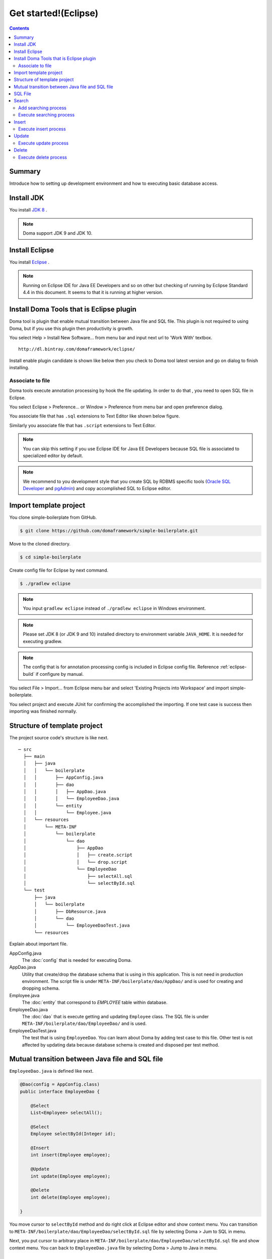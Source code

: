 ===============================
Get started!(Eclipse)
===============================

.. contents::
   :depth: 3

Summary
========

Introduce how to setting up development environment and how to executing basic database access.

Install JDK
============

.. _JDK 8: http://www.oracle.com/technetwork/java/javase/downloads/jdk8-downloads-2133151.html

You install `JDK 8`_ .

.. note::

  Doma support JDK 9 and JDK 10.

Install Eclipse
===============

.. _Eclipse: http://www.eclipse.org/downloads/

You install `Eclipse`_ .

.. note::

  Running on Eclipse IDE for Java EE Developers and so on other
  but checking of running by Eclipse Standard 4.4 in this document.
  It seems to that it is running at higher version.

Install Doma Tools that is Eclipse plugin
============================================

Doma tool is plugin that enable mutual transition between Java file and SQL file.
This plugin is not required to using Doma, but if you use this plugin then productivity is growth.

You select Help > Install New Software... from menu bar and
input next url to 'Work With' textbox.

::

  http://dl.bintray.com/domaframework/eclipse/

Install enable plugin candidate is shown like below
then you check to Doma tool latest version
and go on dialog to finish installing.

.. image:: images/install-doma-tools.png

Associate to file
------------------

Doma tools execute annotation processing by hook the file updating.
In order to do that , you need to open SQL file in Eclipse.

You select Eclipse > Preference... or Window > Preference from menu bar and open preference dialog.

You associate file that has ``.sql`` extensions to Text Editor like shown below figure.

.. image:: images/sql-file-association.png
   :width: 80 %

Similarly you associate file that has ``.script`` extensions to Text Editor.

.. image:: images/script-file-association.png
   :width: 80 %

.. note::

   You can skip this setting
   if you use Eclipse IDE for Java EE Developers
   because SQL file is associated to specialized editor by default.

.. _Oracle SQL Developer: http://www.oracle.com/technetwork/developer-tools/sql-developer/overview/index.html
.. _pgAdmin: http://www.pgadmin.org/

.. note::

  We recommend to you development style that
  you create SQL by RDBMS specific tools (`Oracle SQL Developer`_ and `pgAdmin`_) and
  copy accomplished SQL to Eclipse editor.

Import template project
============================

You clone simple-boilerplate from GitHub.

.. code-block:: bash

  $ git clone https://github.com/domaframework/simple-boilerplate.git

Move to the cloned directory.

.. code-block:: bash

  $ cd simple-boilerplate

Create config file for Eclipse by next command.

.. code-block:: bash

  $ ./gradlew eclipse

.. note::

  You input ``gradlew eclipse`` instead of ``./gradlew eclipse`` in Windows environment.

.. note::

  Please set  JDK 8 (or JDK 9 and 10) installed directory to environment variable ``JAVA_HOME``.
  It is needed for executing gradlew.

.. note::

  The config that is for annotation processing config is included in Eclipse config file.
  Reference :ref:`eclipse-build` if configure by manual.

You select File > Import... from Eclipse menu bar and
select 'Existing Projects into Workspace' and import simple-boilerplate.

.. image:: images/import.png
   :width: 80 %

You select project and execute JUnit for confirming the accomplished the importing.
If one test case is success then importing was finished normally.

Structure of template project
=============================

The project source code's structure is like next.

::

  ─ src
    ├── main
    │   ├── java
    │   │   └── boilerplate
    │   │       ├── AppConfig.java
    │   │       ├── dao
    │   │       │   ├── AppDao.java
    │   │       │   └── EmployeeDao.java
    │   │       └── entity
    │   │           └── Employee.java
    │   └── resources
    │       └── META-INF
    │           └── boilerplate
    │               └── dao
    │                   ├── AppDao
    │                   │   ├── create.script
    │                   │   └── drop.script
    │                   └── EmployeeDao
    │                       ├── selectAll.sql
    │                       └── selectById.sql
    └── test
        ├── java
        │   └── boilerplate
        │       ├── DbResource.java
        │       └── dao
        │           └── EmployeeDaoTest.java
        └── resources

Explain about important file.

AppConfig.java
  The :doc:`config` that is needed for executing Doma.

AppDao.java
  Utility that create/drop the database schema that is using in this application.
  This is not need in production environment.
  The script file is under ``META-INF/boilerplate/dao/AppDao/`` and is used for creating and dropping schema.

Employee.java
  The :doc:`entity` that correspond to `EMPLOYEE` table within database.

EmployeeDao.java
  The :doc:`dao` that is execute getting and updating ``Employee`` class.
  The SQL file is under ``META-INF/boilerplate/dao/EmployeeDao/`` and is used.

EmployeeDaoTest.java
  The test that is using ``EmployeeDao``.
  You can learn about Doma by adding test case to this file.
  Other test is not affected by updating data because database schema is created and disposed per test method.

Mutual transition between Java file and SQL file
=================================================

``EmployeeDao.java`` is defined like next.

.. code-block:: java

  @Dao(config = AppConfig.class)
  public interface EmployeeDao {

      @Select
      List<Employee> selectAll();

      @Select
      Employee selectById(Integer id);

      @Insert
      int insert(Employee employee);

      @Update
      int update(Employee employee);

      @Delete
      int delete(Employee employee);

  }

You move cursor to ``selectById`` method and do right click at Eclipse editor and show context menu.
You can transition to ``META-INF/boilerplate/dao/EmployeeDao/selectById.sql`` file by selecting Doma > Jum to SQL in menu.

Next, you put cursor to arbitrary place in ``META-INF/boilerplate/dao/EmployeeDao/selectById.sql`` file and show context menu.
You can back to ``EmployeeDao.java`` file by selecting Doma > Jump to Java in menu.

SQL File
============

You open ``META-INF/boilerplate/dao/EmployeeDao/selectById.sql`` file.
This file is described like next.

.. code-block:: sql

  select
      /*%expand*/*
  from
      employee
  where
      id = /* id */0

The ``/*%expand*/`` show that expansioning column list by referencing entity class that is mapped at Java method.

The ``/* id */`` show that Java method parameter value is binding to this SQL.

The ``0`` that is placed at behind is test data.
By including this test data, you can confirm easily that there is not mistake in SQL at executing by tool.
Test data is not used at executing Java program.

About detail you reference :doc:`sql`.

Search
=========

You call Dao method that is annotated ``@Select`` for executing :doc:`query/select` process.

Add searching process
----------------------

Show how to adding process that searching young employee than arbitrary age.

You add next program code to ``EmployeeDao``.

.. code-block:: java

   @Select
   List<Employee> selectByAge(Integer age);

At this time, next error message is shown on Eclipse by annotation process.

::

  [DOMA4019] The file[META-INF/boilerplate/dao/EmployeeDao/selectByAge.sql] is is not found from the classpath.


You move cursor to ``selectByAge`` method and show context menu by doing right click,
and you select Doma > Jump to SQL in menu.

The dialog that is for creating SQL file is show like next.

.. image:: images/new-sql-file.png
   :width: 80 %

You push 'Finish' and create file.

After creating file, you save the file that state is empty and back to ``EmployeeDao`` then error message is changed.

::

  [DOMA4020] The SQL template is empty. PATH=[META-INF/boilerplate/dao/EmployeeDao/selectByAge.sql].

You back to ``selectByAge.sql`` file and describe next SQL.

.. code-block:: sql

  select
      /*%expand*/*
  from
      employee
  where
      age < /* age  */0

Then error is resolved.


Execute searching process
--------------------------

Actually execute the created searching process at the above.

You add next code to ``EmployeeDaoTest``.

.. code-block:: java

  @Test
  public void testSelectByAge() {
      TransactionManager tm = AppConfig.singleton().getTransactionManager();
      tm.required(() -> {
          List<Employee> employees = dao.selectByAge(35);
          assertEquals(2, employees.size());
      });
  }

You execute JUnit and confirm that this code is run.

At that time, created for the searching SQL is next.

.. code-block:: sql

  select
      age, id, name, version
  from
      employee
  where
      age < 35

Insert
=======

For executing :doc:`query/insert` process, you call Dao method that is annotated ``@Insert`` annotation.

Execute insert process
-----------------------

You confirm that next code is exists at ``EmployeeDao``.

.. code-block:: java

  @Insert
  int insert(Employee employee);

Execute insert process by using this code.

You add next code to ``EmployeeDaoTest``.

.. code-block:: java

  @Test
  public void testInsert() {
      TransactionManager tm = AppConfig.singleton().getTransactionManager();

      Employee employee = new Employee();

      // First transaction
      // Execute inserting
      tm.required(() -> {
          employee.name = "HOGE";
          employee.age = 20;
          dao.insert(employee);
          assertNotNull(employee.id);
      });

      // Second transaction
      // Confirm that inserting is success
      tm.required(() -> {
          Employee employee2 = dao.selectById(employee.id);
          assertEquals("HOGE", employee2.name);
          assertEquals(Integer.valueOf(20), employee2.age);
          assertEquals(Integer.valueOf(1), employee2.version);
      });
  }

You execute JUnit and confirm that this code is run.

At that time, created for the inserting SQL is next.

.. code-block:: sql

  insert into Employee (age, id, name, version) values (20, 100, 'HOGE', 1)

Identifier and version number is automatically setting.

Update
========

For executing :doc:`query/update` process, you call Dao method that is annotated ``@Update`` annotation.

Execute update process
-----------------------

You confirm that next code is exists at ``EmployeeDao``.

.. code-block:: java

  @Update
  int update(Employee employee);

Execute update process by using this code.

You add next code to ``EmployeeDaoTest``.

.. code-block:: java

  @Test
  public void testUpdate() {
      TransactionManager tm = AppConfig.singleton().getTransactionManager();

      // First transaction
      // Search and update age field
      tm.required(() -> {
          Employee employee = dao.selectById(1);
          assertEquals("ALLEN", employee.name);
          assertEquals(Integer.valueOf(30), employee.age);
          assertEquals(Integer.valueOf(0), employee.version);
          employee.age = 50;
          dao.update(employee);
          assertEquals(Integer.valueOf(1), employee.version);
      });

      // Second transaction
      // Confirm that updating is success
      tm.required(() -> {
          Employee employee = dao.selectById(1);
          assertEquals("ALLEN", employee.name);
          assertEquals(Integer.valueOf(50), employee.age);
          assertEquals(Integer.valueOf(1), employee.version);
      });
  }

You execute JUnit and confirm that this code is run.

At that time, created for the updating SQL is next.

.. code-block:: sql

  update Employee set age = 50, name = 'ALLEN', version = 0 + 1 where id = 1 and version = 0

The version number that is for optimistic concurrency control is automatically increment.

Delete
=======

For executing :doc:`query/delete` process, you call Dao method that is annotated ``@Delete`` annotation.

Execute delete process
-----------------------

You confirm that next code is exists at ``EmployeeDao``.

.. code-block:: java

  @Delete
  int delete(Employee employee);

Execute delete process by using this code.

You add next code to ``EmployeeDaoTest``.

.. code-block:: java

  @Test
  public void testDelete() {
      TransactionManager tm = AppConfig.singleton().getTransactionManager();

      // First transaction
      // Execute deleting
      tm.required(() -> {
          Employee employee = dao.selectById(1);
          dao.delete(employee);
      });

      // Second transaction
      // Confirm that deleting is success
      tm.required(() -> {
          Employee employee = dao.selectById(1);
          assertNull(employee);
      });
  }


You execute JUnit and confirm that this code is run.

At that time, created for the deleting SQL is next.

.. code-block:: sql

  delete from Employee where id = 1 and version = 0

Identifier and version number is specified in search condition.
